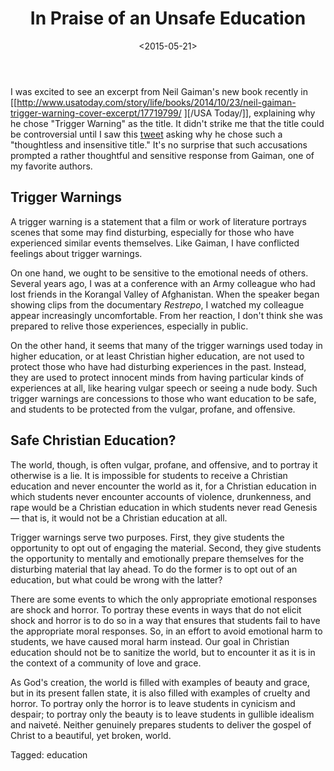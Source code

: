 #+date: <2015-05-21>
#+filetags: education
#+title: In Praise of an Unsafe Education

I was excited to see an excerpt from Neil Gaiman's new book recently in [[http://www.usatoday.com/story/life/books/2014/10/23/neil-gaiman-trigger-warning-cover-excerpt/17719799/
][/USA Today/]], explaining why he chose "Trigger Warning" as the title. It didn't strike me that the title could be controversial until I saw this [[https://twitter.com/skinnygrlsfloat/status/561365292693999617][tweet]] asking why he chose such a "thoughtless and insensitive title."
  It's no surprise that such accusations prompted a rather thoughtful and sensitive response from Gaiman, one of my favorite authors.

** Trigger Warnings

A trigger warning is a statement that a film or work of literature portrays  scenes that some may find disturbing, especially for those who have experienced similar events themselves. Like Gaiman, I have conflicted feelings about trigger warnings.

On one hand, we ought to be sensitive to the emotional needs of others. Several years ago, I was at a conference with an Army colleague who had lost friends in the Korangal Valley of Afghanistan. When the speaker began showing clips from the documentary /Restrepo/, I watched my colleague appear increasingly uncomfortable.  From her reaction, I don't think she was prepared to relive those experiences, especially in public.

On the other hand, it seems that many of the trigger warnings used today in higher education, or at least Christian higher education, are not used to protect those who have had disturbing experiences in the past. Instead, they are used to protect innocent minds from having particular kinds of experiences at all, like hearing vulgar speech or seeing a nude body. Such trigger warnings are concessions to those who want education to be safe, and students to be protected from the vulgar, profane, and offensive.

** Safe Christian Education?

The world, though, is often vulgar, profane, and offensive, and to portray it otherwise is a lie. It is impossible for students to receive a Christian education and never encounter the world as it, for a Christian education in which students never encounter accounts of violence, drunkenness, and rape would be a Christian education in which students never read Genesis — that is, it would not be a Christian education at all.

Trigger warnings serve two purposes. First, they give students the opportunity to opt out of engaging the material. Second, they give students the opportunity to mentally and emotionally prepare themselves for the disturbing material that lay ahead. To do the former is to opt out of an education, but what could be wrong with the latter?

There are some events to which the only appropriate emotional responses are shock and horror. To portray these events in ways that do not elicit shock and horror is to do so in a way that ensures that students fail to have the appropriate moral responses. So, in an effort to avoid emotional harm to students, we have caused moral harm instead. Our goal in Christian education should not be to sanitize the world, but to encounter it as it is in the context of a community of love and grace.

As God's creation, the world is filled with examples of beauty and grace, but in its present fallen state, it is also filled with examples of cruelty and horror. To portray only the horror is to leave students in cynicism and despair; to portray only the beauty is to leave students in gullible idealism and naiveté. Neither genuinely prepares students to deliver the gospel of Christ to a beautiful, yet broken, world.



#+begin_tagline
Tagged: education
#+end_tagline

